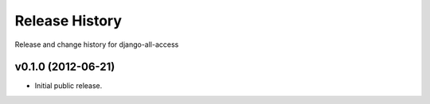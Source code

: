Release History
====================================

Release and change history for django-all-access


v0.1.0 (2012-06-21)
------------------------------------

- Initial public release.

